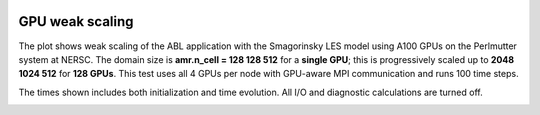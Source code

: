  .. role:: cpp(code)
    :language: c++

 .. _Performance:

GPU weak scaling
================

The plot shows weak scaling of the ABL application with the Smagorinsky LES model using A100 GPUs on the Perlmutter system at NERSC.
The domain size is **amr.n_cell = 128 128 512** for a **single GPU**; this is progressively scaled up to **2048 1024 512** for **128 GPUs**.
This test uses all 4 GPUs per node with GPU-aware MPI communication and runs 100 time steps.

The times shown includes both initialization and time evolution. All I/O and diagnostic calculations are turned off.

.. image:: figures/scaling.png
  :width: 400
